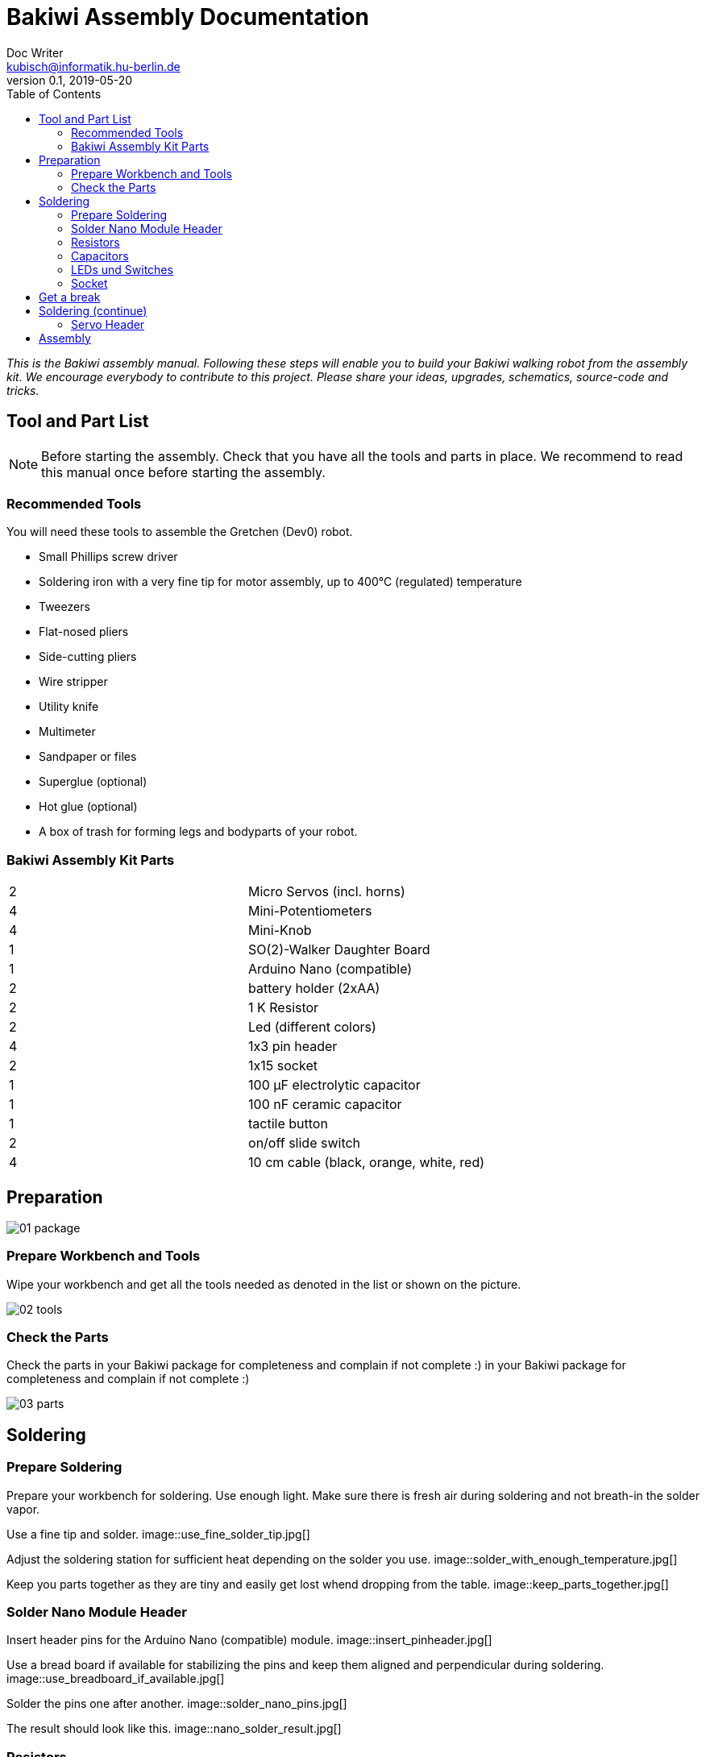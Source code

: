 = Bakiwi Assembly Documentation
Doc Writer <kubisch@informatik.hu-berlin.de>
v0.1, 2019-05-20
:imagesdir: ./images
:toc:


_This is the Bakiwi assembly manual. Following these steps will enable you to build your Bakiwi walking robot from the assembly kit. We encourage everybody to contribute to this project. Please share your ideas, upgrades, schematics, source-code and tricks._


== Tool and Part List
NOTE: Before starting the assembly. Check that you have all the tools and parts in place. We recommend to read this manual once before starting the assembly.

=== Recommended Tools

You will need these tools to assemble the Gretchen (Dev0) robot.

* Small Phillips screw driver
* Soldering iron with a very fine tip for motor assembly, up to 400°C (regulated) temperature
* Tweezers
* Flat-nosed pliers
* Side-cutting pliers
* Wire stripper
* Utility knife
* Multimeter
* Sandpaper or files
* Superglue (optional)
* Hot glue (optional)
* A box of trash for forming legs and bodyparts of your robot.

=== Bakiwi Assembly Kit Parts

[cols=2*]
|===
| 2 | Micro Servos (incl. horns)
| 4 | Mini-Potentiometers
| 4 | Mini-Knob
| 1 | SO(2)-Walker Daughter Board
| 1 | Arduino Nano (compatible)
| 2 | battery holder (2xAA)
| 2 | 1 K Resistor
| 2 | Led (different colors)
| 4 | 1x3 pin header
| 2 | 1x15 socket
| 1 | 100 µF electrolytic capacitor
| 1 | 100 nF ceramic capacitor
| 1 | tactile button
| 2 | on/off slide switch
| 4 | 10 cm cable (black, orange, white, red)
|===


== Preparation



image::01_package.jpg[]

=== Prepare Workbench and Tools

Wipe your workbench and get all the tools needed as denoted in the list or shown on the picture.


image::02_tools.jpg[]


=== Check the Parts

Check the parts in your Bakiwi package for completeness and complain if not complete :)
 in your Bakiwi package for completeness and complain if not complete :)


image::03_parts.jpg[]

== Soldering

=== Prepare Soldering
Prepare your workbench for soldering. Use enough light. Make sure there is fresh air during soldering and not breath-in the solder vapor.

Use a fine tip and solder.
image::use_fine_solder_tip.jpg[]

Adjust the soldering station for sufficient heat depending on the solder you use.
image::solder_with_enough_temperature.jpg[]

Keep you parts together as they are tiny and easily get lost whend dropping from the table.
image::keep_parts_together.jpg[]


=== Solder Nano Module Header
Insert header pins for the Arduino Nano (compatible) module.
image::insert_pinheader.jpg[]

Use a bread board if available for stabilizing the pins and keep them aligned and perpendicular during soldering.
image::use_breadboard_if_available.jpg[]

Solder the pins one after another.
image::solder_nano_pins.jpg[]

The result should look like this.
image::nano_solder_result.jpg[]

=== Resistors
Get the two 1 Kilo Ohms resistors and the SO(2)-Walker daughter board.
image::parts_resistror.jpg[]
image::parts_so2_walker.jpg[]

Bend the resistors and short the leads.
image::bend_cut_resistor.jpg[]

Insert resistors as depecited and printed on the board's silk screen.
image::insert_resistor.jpg[]

Short the leads after soldering.
image::solder_resistors_and_cut_wire.jpg[]

=== Capacitors
image::parts_capacitors.jpg[]
image::insert_ceramic_cap.jpg[]
image::insert_electrolytic_cap.jpg[]

=== LEDs und Switches
image::parts_leds.jpg[]
image::insert_leds.jpg[]
image::insert_slide_switch.jpg[]
image::image::parts_switches.jpg[]

=== Socket
image::cut_socket.jpg[]
image::sand_socket_cut.jpg[]
image::insert_sockets.jpg[]

== Get a break
Grab a coffee, relax
image::make_a_break.jpg[]


== Soldering (continue)

=== Servo Header

image::insert_servo_pin_header.jpg[]
image::cut_pins_short.jpg[]

== Assembly
image::parts_servos.jpg[]
image::parts_so2_walker.jpg[]
image::parts_cables.jgg[]
image::battery_holder.jpg[]


image::reuse_plastic_bags.jpg[]
